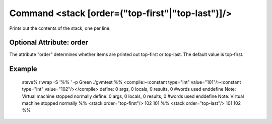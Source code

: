 Command <stack [order=("top-first"|"top-last")]/>
=========================================

Prints out the contents of the stack, one per line. 

Optional Attribute: order
-------------------------

The attribute "order" determines whether items are printed out top-first or 
top-last. The default value is top-first.

Example
-------

	steve% rlwrap -S '%% ' -p Green ./gvmtest
	%% <compile><constant type="int" value="101"/><constant type="int" value="102"/></compile>
	define: 0 args, 0 locals, 0 results, 0 #words used
	enddefine
	Note: Virtual machine stopped normally
	define: 0 args, 0 locals, 0 results, 0 #words used
	enddefine
	Note: Virtual machine stopped normally
	%% <stack order="top-first"/>
	102
	101
	%% <stack order="top-last"/>
	101
	102
	%%